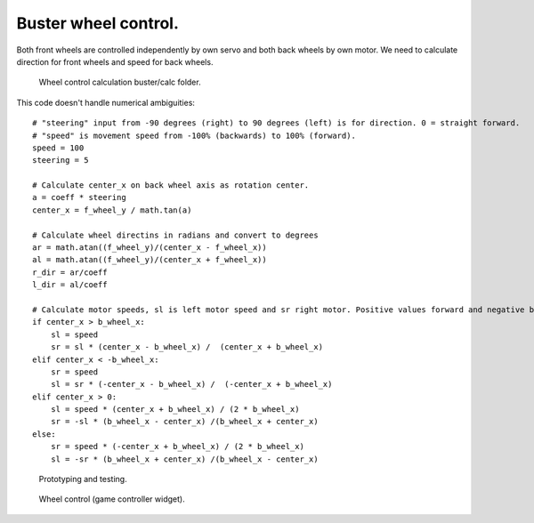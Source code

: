 Buster wheel control.
=================================
Both front wheels are controlled independently by own servo and both back wheels by own motor.
We need to calculate direction for front wheels and speed for back wheels.

.. figure:: pics/210216-buster-wheel-control.png

   Wheel control calculation buster/calc folder. 

This code doesn't handle numerical ambiguities:

:: 

        # "steering" input from -90 degrees (right) to 90 degrees (left) is for direction. 0 = straight forward.
        # "speed" is movement speed from -100% (backwards) to 100% (forward).
        speed = 100
        steering = 5

        # Calculate center_x on back wheel axis as rotation center.
        a = coeff * steering
        center_x = f_wheel_y / math.tan(a)

        # Calculate wheel directins in radians and convert to degrees
        ar = math.atan((f_wheel_y)/(center_x - f_wheel_x))
        al = math.atan((f_wheel_y)/(center_x + f_wheel_x))
        r_dir = ar/coeff
        l_dir = al/coeff

        # Calculate motor speeds, sl is left motor speed and sr right motor. Positive values forward and negative back.
        if center_x > b_wheel_x:
            sl = speed
            sr = sl * (center_x - b_wheel_x) /  (center_x + b_wheel_x)
        elif center_x < -b_wheel_x:
            sr = speed
            sl = sr * (-center_x - b_wheel_x) /  (-center_x + b_wheel_x)
        elif center_x > 0:
            sl = speed * (center_x + b_wheel_x) / (2 * b_wheel_x)
            sr = -sl * (b_wheel_x - center_x) /(b_wheel_x + center_x)
        else:
            sr = speed * (-center_x + b_wheel_x) / (2 * b_wheel_x)
            sl = -sr * (b_wheel_x + center_x) /(b_wheel_x - center_x)


.. figure:: pics/210219-grumpy-proto.png

   Prototyping and testing. 


.. figure:: pics/210219-view-from-buster-camera.png

   Wheel control (game controller widget). 

